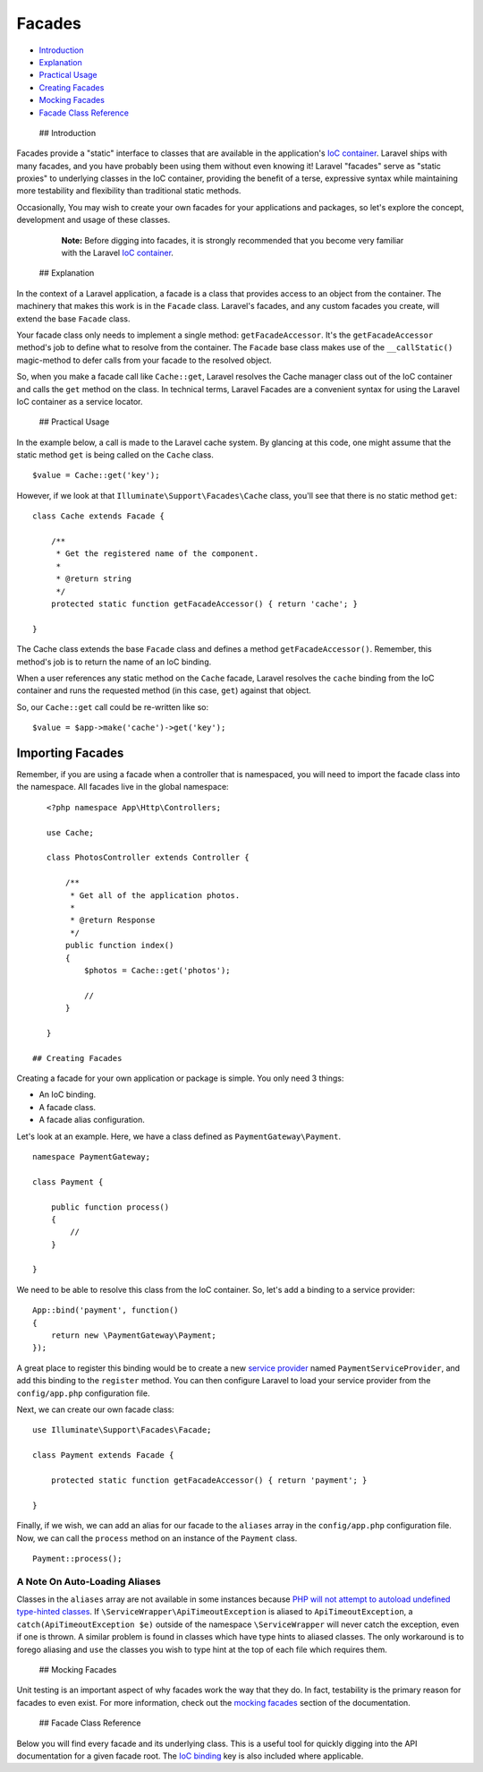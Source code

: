 Facades
=======

-  `Introduction <#introduction>`__
-  `Explanation <#explanation>`__
-  `Practical Usage <#practical-usage>`__
-  `Creating Facades <#creating-facades>`__
-  `Mocking Facades <#mocking-facades>`__
-  `Facade Class Reference <#facade-class-reference>`__

 ## Introduction

Facades provide a "static" interface to classes that are available in
the application's `IoC container </docs/5.0/container>`__. Laravel ships
with many facades, and you have probably been using them without even
knowing it! Laravel "facades" serve as "static proxies" to underlying
classes in the IoC container, providing the benefit of a terse,
expressive syntax while maintaining more testability and flexibility
than traditional static methods.

Occasionally, You may wish to create your own facades for your
applications and packages, so let's explore the concept, development and
usage of these classes.

    **Note:** Before digging into facades, it is strongly recommended
    that you become very familiar with the Laravel `IoC
    container </docs/5.0/container>`__.

 ## Explanation

In the context of a Laravel application, a facade is a class that
provides access to an object from the container. The machinery that
makes this work is in the ``Facade`` class. Laravel's facades, and any
custom facades you create, will extend the base ``Facade`` class.

Your facade class only needs to implement a single method:
``getFacadeAccessor``. It's the ``getFacadeAccessor`` method's job to
define what to resolve from the container. The ``Facade`` base class
makes use of the ``__callStatic()`` magic-method to defer calls from
your facade to the resolved object.

So, when you make a facade call like ``Cache::get``, Laravel resolves
the Cache manager class out of the IoC container and calls the ``get``
method on the class. In technical terms, Laravel Facades are a
convenient syntax for using the Laravel IoC container as a service
locator.

 ## Practical Usage

In the example below, a call is made to the Laravel cache system. By
glancing at this code, one might assume that the static method ``get``
is being called on the ``Cache`` class.

::

    $value = Cache::get('key');

However, if we look at that ``Illuminate\Support\Facades\Cache`` class,
you'll see that there is no static method ``get``:

::

    class Cache extends Facade {

        /**
         * Get the registered name of the component.
         *
         * @return string
         */
        protected static function getFacadeAccessor() { return 'cache'; }

    }

The Cache class extends the base ``Facade`` class and defines a method
``getFacadeAccessor()``. Remember, this method's job is to return the
name of an IoC binding.

When a user references any static method on the ``Cache`` facade,
Laravel resolves the ``cache`` binding from the IoC container and runs
the requested method (in this case, ``get``) against that object.

So, our ``Cache::get`` call could be re-written like so:

::

    $value = $app->make('cache')->get('key');

Importing Facades
^^^^^^^^^^^^^^^^^

Remember, if you are using a facade when a controller that is
namespaced, you will need to import the facade class into the namespace.
All facades live in the global namespace:

::

    <?php namespace App\Http\Controllers;

    use Cache;

    class PhotosController extends Controller {

        /**
         * Get all of the application photos.
         *
         * @return Response
         */
        public function index()
        {
            $photos = Cache::get('photos');

            //
        }

    }

 ## Creating Facades

Creating a facade for your own application or package is simple. You
only need 3 things:

-  An IoC binding.
-  A facade class.
-  A facade alias configuration.

Let's look at an example. Here, we have a class defined as
``PaymentGateway\Payment``.

::

    namespace PaymentGateway;

    class Payment {

        public function process()
        {
            //
        }

    }

We need to be able to resolve this class from the IoC container. So,
let's add a binding to a service provider:

::

    App::bind('payment', function()
    {
        return new \PaymentGateway\Payment;
    });

A great place to register this binding would be to create a new `service
provider </docs/5.0/container#service-providers>`__ named
``PaymentServiceProvider``, and add this binding to the ``register``
method. You can then configure Laravel to load your service provider
from the ``config/app.php`` configuration file.

Next, we can create our own facade class:

::

    use Illuminate\Support\Facades\Facade;

    class Payment extends Facade {

        protected static function getFacadeAccessor() { return 'payment'; }

    }

Finally, if we wish, we can add an alias for our facade to the
``aliases`` array in the ``config/app.php`` configuration file. Now, we
can call the ``process`` method on an instance of the ``Payment`` class.

::

    Payment::process();

A Note On Auto-Loading Aliases
~~~~~~~~~~~~~~~~~~~~~~~~~~~~~~

Classes in the ``aliases`` array are not available in some instances
because `PHP will not attempt to autoload undefined type-hinted
classes <https://bugs.php.net/bug.php?id=39003>`__. If
``\ServiceWrapper\ApiTimeoutException`` is aliased to
``ApiTimeoutException``, a ``catch(ApiTimeoutException $e)`` outside of
the namespace ``\ServiceWrapper`` will never catch the exception, even
if one is thrown. A similar problem is found in classes which have type
hints to aliased classes. The only workaround is to forego aliasing and
``use`` the classes you wish to type hint at the top of each file which
requires them.

 ## Mocking Facades

Unit testing is an important aspect of why facades work the way that
they do. In fact, testability is the primary reason for facades to even
exist. For more information, check out the `mocking
facades </docs/testing#mocking-facades>`__ section of the documentation.

 ## Facade Class Reference

Below you will find every facade and its underlying class. This is a
useful tool for quickly digging into the API documentation for a given
facade root. The `IoC binding </docs/5.0/container>`__ key is also
included where applicable.

+------------------------+---------------------------------------------------------------------------------------------+----------------------+
| Facade                 | Class                                                                                       | IoC Binding          |
+========================+=============================================================================================+======================+
| App                    | `Illuminate <http://laravel.com/api/5.0/Illuminate/Foundation/Application.html>`__          | ``app``              |
+------------------------+---------------------------------------------------------------------------------------------+----------------------+
| Artisan                | `Illuminate <http://laravel.com/api/5.0/Illuminate/Console/Application.html>`__             | ``artisan``          |
+------------------------+---------------------------------------------------------------------------------------------+----------------------+
| Auth                   | `Illuminate <http://laravel.com/api/5.0/Illuminate/Auth/AuthManager.html>`__                | ``auth``             |
+------------------------+---------------------------------------------------------------------------------------------+----------------------+
| Auth (Instance)        | `Illuminate <http://laravel.com/api/5.0/Illuminate/Auth/Guard.html>`__                      |
+------------------------+---------------------------------------------------------------------------------------------+----------------------+
| Blade                  | `Illuminate <http://laravel.com/api/5.0/Illuminate/View/Compilers/BladeCompiler.html>`__    | ``blade.compiler``   |
+------------------------+---------------------------------------------------------------------------------------------+----------------------+
| Cache                  | `Illuminate <http://laravel.com/api/5.0/Illuminate/Cache/Repository.html>`__                | ``cache``            |
+------------------------+---------------------------------------------------------------------------------------------+----------------------+
| Config                 | `Illuminate <http://laravel.com/api/5.0/Illuminate/Config/Repository.html>`__               | ``config``           |
+------------------------+---------------------------------------------------------------------------------------------+----------------------+
| Cookie                 | `Illuminate <http://laravel.com/api/5.0/Illuminate/Cookie/CookieJar.html>`__                | ``cookie``           |
+------------------------+---------------------------------------------------------------------------------------------+----------------------+
| Crypt                  | `Illuminate <http://laravel.com/api/5.0/Illuminate/Encryption/Encrypter.html>`__            | ``encrypter``        |
+------------------------+---------------------------------------------------------------------------------------------+----------------------+
| DB                     | `Illuminate <http://laravel.com/api/5.0/Illuminate/Database/DatabaseManager.html>`__        | ``db``               |
+------------------------+---------------------------------------------------------------------------------------------+----------------------+
| DB (Instance)          | `Illuminate <http://laravel.com/api/5.0/Illuminate/Database/Connection.html>`__             |
+------------------------+---------------------------------------------------------------------------------------------+----------------------+
| Event                  | `Illuminate <http://laravel.com/api/5.0/Illuminate/Events/Dispatcher.html>`__               | ``events``           |
+------------------------+---------------------------------------------------------------------------------------------+----------------------+
| File                   | `Illuminate <http://laravel.com/api/5.0/Illuminate/Filesystem/Filesystem.html>`__           | ``files``            |
+------------------------+---------------------------------------------------------------------------------------------+----------------------+
| Form                   | `Illuminate <http://laravel.com/api/5.0/Illuminate/Html/FormBuilder.html>`__                | ``form``             |
+------------------------+---------------------------------------------------------------------------------------------+----------------------+
| Hash                   | `Illuminate <http://laravel.com/api/5.0/Illuminate/Hashing/HasherInterface.html>`__         | ``hash``             |
+------------------------+---------------------------------------------------------------------------------------------+----------------------+
| HTML                   | `Illuminate <http://laravel.com/api/5.0/Illuminate/Html/HtmlBuilder.html>`__                | ``html``             |
+------------------------+---------------------------------------------------------------------------------------------+----------------------+
| Input                  | `Illuminate <http://laravel.com/api/5.0/Illuminate/Http/Request.html>`__                    | ``request``          |
+------------------------+---------------------------------------------------------------------------------------------+----------------------+
| Lang                   | `Illuminate <http://laravel.com/api/5.0/Illuminate/Translation/Translator.html>`__          | ``translator``       |
+------------------------+---------------------------------------------------------------------------------------------+----------------------+
| Log                    | `Illuminate <http://laravel.com/api/5.0/Illuminate/Log/Writer.html>`__                      | ``log``              |
+------------------------+---------------------------------------------------------------------------------------------+----------------------+
| Mail                   | `Illuminate <http://laravel.com/api/5.0/Illuminate/Mail/Mailer.html>`__                     | ``mailer``           |
+------------------------+---------------------------------------------------------------------------------------------+----------------------+
| Paginator              | `Illuminate <http://laravel.com/api/5.0/Illuminate/Pagination/Factory.html>`__              | ``paginator``        |
+------------------------+---------------------------------------------------------------------------------------------+----------------------+
| Paginator (Instance)   | `Illuminate <http://laravel.com/api/5.0/Illuminate/Pagination/Paginator.html>`__            |
+------------------------+---------------------------------------------------------------------------------------------+----------------------+
| Password               | `Illuminate <http://laravel.com/api/5.0/Illuminate/Auth/Passwords/PasswordBroker.html>`__   | ``auth.reminder``    |
+------------------------+---------------------------------------------------------------------------------------------+----------------------+
| Queue                  | `Illuminate <http://laravel.com/api/5.0/Illuminate/Queue/QueueManager.html>`__              | ``queue``            |
+------------------------+---------------------------------------------------------------------------------------------+----------------------+
| Queue (Instance)       | `Illuminate <http://laravel.com/api/5.0/Illuminate/Queue/QueueInterface.html>`__            |
+------------------------+---------------------------------------------------------------------------------------------+----------------------+
| Queue (Base Class)     | `Illuminate <http://laravel.com/api/5.0/Illuminate/Queue/Queue.html>`__                     |
+------------------------+---------------------------------------------------------------------------------------------+----------------------+
| Redirect               | `Illuminate <http://laravel.com/api/5.0/Illuminate/Routing/Redirector.html>`__              | ``redirect``         |
+------------------------+---------------------------------------------------------------------------------------------+----------------------+
| Redis                  | `Illuminate <http://laravel.com/api/5.0/Illuminate/Redis/Database.html>`__                  | ``redis``            |
+------------------------+---------------------------------------------------------------------------------------------+----------------------+
| Request                | `Illuminate <http://laravel.com/api/5.0/Illuminate/Http/Request.html>`__                    | ``request``          |
+------------------------+---------------------------------------------------------------------------------------------+----------------------+
| Response               | `Illuminate <http://laravel.com/api/5.0/Illuminate/Support/Facades/Response.html>`__        |
+------------------------+---------------------------------------------------------------------------------------------+----------------------+
| Route                  | `Illuminate <http://laravel.com/api/5.0/Illuminate/Routing/Router.html>`__                  | ``router``           |
+------------------------+---------------------------------------------------------------------------------------------+----------------------+
| Schema                 | `Illuminate <http://laravel.com/api/5.0/Illuminate/Database/Schema/Blueprint.html>`__       |
+------------------------+---------------------------------------------------------------------------------------------+----------------------+
| Session                | `Illuminate <http://laravel.com/api/5.0/Illuminate/Session/SessionManager.html>`__          | ``session``          |
+------------------------+---------------------------------------------------------------------------------------------+----------------------+
| Session (Instance)     | `Illuminate <http://laravel.com/api/5.0/Illuminate/Session/Store.html>`__                   |
+------------------------+---------------------------------------------------------------------------------------------+----------------------+
| SSH                    | `Illuminate <http://laravel.com/api/5.0/Illuminate/Remote/RemoteManager.html>`__            | ``remote``           |
+------------------------+---------------------------------------------------------------------------------------------+----------------------+
| SSH (Instance)         | `Illuminate <http://laravel.com/api/5.0/Illuminate/Remote/Connection.html>`__               |
+------------------------+---------------------------------------------------------------------------------------------+----------------------+
| URL                    | `Illuminate <http://laravel.com/api/5.0/Illuminate/Routing/UrlGenerator.html>`__            | ``url``              |
+------------------------+---------------------------------------------------------------------------------------------+----------------------+
| Validator              | `Illuminate <http://laravel.com/api/5.0/Illuminate/Validation/Factory.html>`__              | ``validator``        |
+------------------------+---------------------------------------------------------------------------------------------+----------------------+
| Validator (Instance)   | `Illuminate <http://laravel.com/api/5.0/Illuminate/Validation/Validator.html>`__            |
+------------------------+---------------------------------------------------------------------------------------------+----------------------+
| View                   | `Illuminate <http://laravel.com/api/5.0/Illuminate/View/Factory.html>`__                    | ``view``             |
+------------------------+---------------------------------------------------------------------------------------------+----------------------+
| View (Instance)        | `Illuminate <http://laravel.com/api/5.0/Illuminate/View/View.html>`__                       |
+------------------------+---------------------------------------------------------------------------------------------+----------------------+

